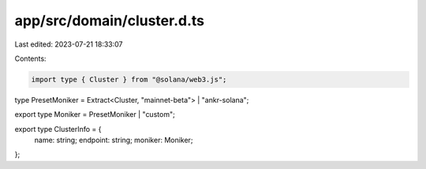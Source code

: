app/src/domain/cluster.d.ts
===========================

Last edited: 2023-07-21 18:33:07

Contents:

.. code-block:: ts

    import type { Cluster } from "@solana/web3.js";

type PresetMoniker = Extract<Cluster, "mainnet-beta"> | "ankr-solana";

export type Moniker = PresetMoniker | "custom";

export type ClusterInfo = {
  name: string;
  endpoint: string;
  moniker: Moniker;
};


